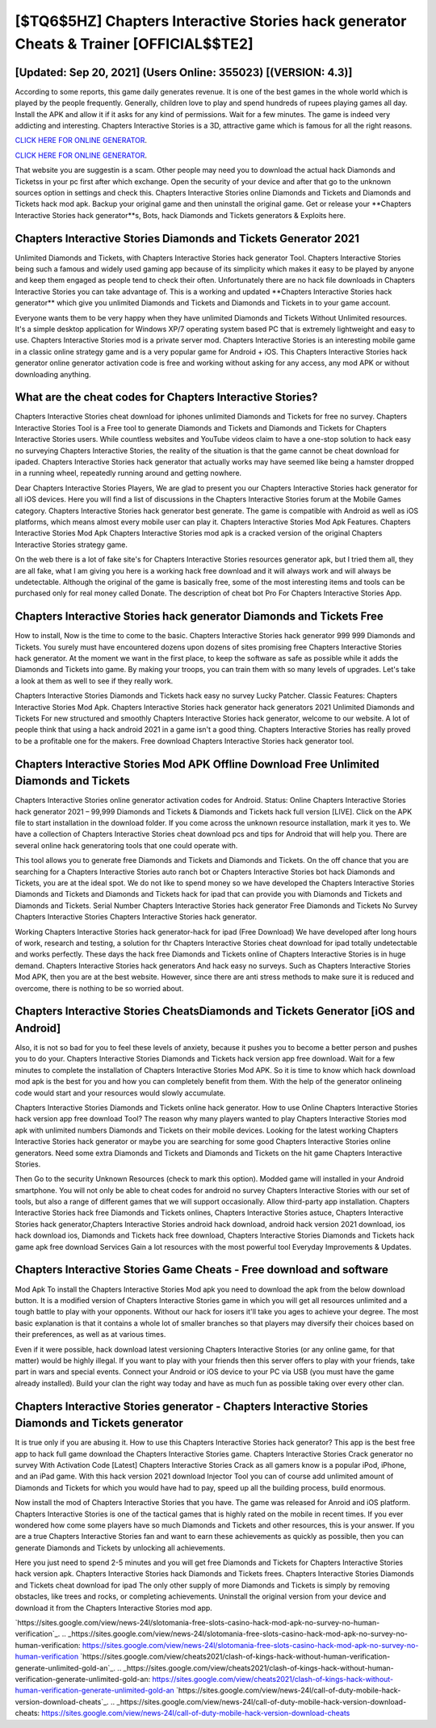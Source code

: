 [$TQ6$5HZ] Chapters Interactive Stories hack generator Cheats & Trainer [OFFICIAL$$TE2]
=========

[Updated: Sep 20, 2021] (Users Online: 355023) [(VERSION: 4.3)]
---------

According to some reports, this game daily generates revenue. It is one of the best games in the whole world which is played by the people frequently.  Generally, children love to play and spend hundreds of rupees playing games all day. Install the APK and allow it if it asks for any kind of permissions. Wait for a few minutes. The game is indeed very addicting and interesting.  Chapters Interactive Stories is a 3D, attractive game which is famous for all the right reasons.

`CLICK HERE FOR ONLINE GENERATOR`_.

.. _CLICK HERE FOR ONLINE GENERATOR: http://dldclub.xyz/8f0cded

`CLICK HERE FOR ONLINE GENERATOR`_.

.. _CLICK HERE FOR ONLINE GENERATOR: http://dldclub.xyz/8f0cded

That website you are suggestin is a scam. Other people may need you to download the actual hack Diamonds and Ticketss in your pc first after which exchange.  Open the security of your device and after that go to the unknown sources option in settings and check this.  Chapters Interactive Stories online Diamonds and Tickets and Diamonds and Tickets hack mod apk.  Backup your original game and then uninstall the original game.  Get or release your **Chapters Interactive Stories hack generator**s, Bots, hack Diamonds and Tickets generators & Exploits here.

Chapters Interactive Stories Diamonds and Tickets Generator 2021
---------

Unlimited Diamonds and Tickets, with Chapters Interactive Stories hack generator Tool.  Chapters Interactive Stories being such a famous and widely used gaming app because of its simplicity which makes it easy to be played by anyone and keep them engaged as people tend to check their often.  Unfortunately there are no hack file downloads in Chapters Interactive Stories you can take advantage of.  This is a working and updated ‎**Chapters Interactive Stories hack generator** which give you unlimited Diamonds and Tickets and Diamonds and Tickets in to your game account.

Everyone wants them to be very happy when they have unlimited Diamonds and Tickets Without Unlimited resources.  It's a simple desktop application for Windows XP/7 operating system based PC that is extremely lightweight and easy to use.  Chapters Interactive Stories mod is a private server mod. Chapters Interactive Stories is an interesting mobile game in a classic online strategy game and is a very popular game for Android + iOS.  This Chapters Interactive Stories hack generator online generator activation code is free and working without asking for any access, any mod APK or without downloading anything.


What are the cheat codes for Chapters Interactive Stories?
---------

Chapters Interactive Stories cheat download for iphones unlimited Diamonds and Tickets for free no survey.  Chapters Interactive Stories Tool is a Free tool to generate Diamonds and Tickets and Diamonds and Tickets for Chapters Interactive Stories users.  While countless websites and YouTube videos claim to have a one-stop solution to hack easy no surveying Chapters Interactive Stories, the reality of the situation is that the game cannot be cheat download for ipaded.  Chapters Interactive Stories hack generator that actually works may have seemed like being a hamster dropped in a running wheel, repeatedly running around and getting nowhere.

Dear Chapters Interactive Stories Players, We are glad to present you our Chapters Interactive Stories hack generator for all iOS devices.  Here you will find a list of discussions in the Chapters Interactive Stories forum at the Mobile Games category.  Chapters Interactive Stories hack generator best generate.  The game is compatible with Android as well as iOS platforms, which means almost every mobile user can play it.  Chapters Interactive Stories Mod Apk Features. Chapters Interactive Stories Mod Apk Chapters Interactive Stories mod apk is a cracked version of the original Chapters Interactive Stories strategy game.

On the web there is a lot of fake site's for Chapters Interactive Stories resources generator apk, but I tried them all, they are all fake, what I am giving you here is a working hack free download and it will always work and will always be undetectable. Although the original of the game is basically free, some of the most interesting items and tools can be purchased only for real money called Donate. The description of cheat bot Pro For Chapters Interactive Stories App.

**Chapters Interactive Stories hack generator** Diamonds and Tickets Free
---------

How to install, Now is the time to come to the basic.  Chapters Interactive Stories hack generator 999 999 Diamonds and Tickets.  You surely must have encountered dozens upon dozens of sites promising free Chapters Interactive Stories hack generator. At the moment we want in the first place, to keep the software as safe as possible while it adds the Diamonds and Tickets into game. By making your troops, you can train them with so many levels of upgrades. Let's take a look at them as well to see if they really work.

Chapters Interactive Stories Diamonds and Tickets hack easy no survey Lucky Patcher.  Classic Features: Chapters Interactive Stories  Mod Apk.  Chapters Interactive Stories hack generator hack generators 2021 Unlimited Diamonds and Tickets For new structured and smoothly Chapters Interactive Stories hack generator, welcome to our website.  A lot of people think that using a hack android 2021 in a game isn't a good thing.  Chapters Interactive Stories has really proved to be a profitable one for the makers.  Free download Chapters Interactive Stories hack generator tool.

Chapters Interactive Stories Mod APK Offline Download Free Unlimited Diamonds and Tickets
---------

Chapters Interactive Stories online generator activation codes for Android. Status: Online Chapters Interactive Stories hack generator 2021 – 99,999 Diamonds and Tickets & Diamonds and Tickets hack full version [LIVE]. Click on the APK file to start installation in the download folder. If you come across the unknown resource installation, mark it yes to. We have a collection of Chapters Interactive Stories cheat download pcs and tips for Android that will help you. There are several online hack generatoring tools that one could operate with.

This tool allows you to generate free Diamonds and Tickets and Diamonds and Tickets.  On the off chance that you are searching for a Chapters Interactive Stories auto ranch bot or Chapters Interactive Stories bot hack Diamonds and Tickets, you are at the ideal spot.  We do not like to spend money so we have developed the Chapters Interactive Stories Diamonds and Tickets and Diamonds and Tickets hack for ipad that can provide you with Diamonds and Tickets and Diamonds and Tickets.  Serial Number Chapters Interactive Stories hack generator Free Diamonds and Tickets No Survey Chapters Interactive Stories Chapters Interactive Stories hack generator.

Working Chapters Interactive Stories hack generator-hack for ipad (Free Download) We have developed after long hours of work, research and testing, a solution for thr Chapters Interactive Stories cheat download for ipad totally undetectable and works perfectly.  These days the hack free Diamonds and Tickets online of Chapters Interactive Stories is in huge demand.  Chapters Interactive Stories hack generators And hack easy no surveys.  Such as Chapters Interactive Stories Mod APK, then you are at the best website.  However, since there are anti stress methods to make sure it is reduced and overcome, there is nothing to be so worried about.

Chapters Interactive Stories CheatsDiamonds and Tickets Generator [iOS and Android]
---------

Also, it is not so bad for you to feel these levels of anxiety, because it pushes you to become a better person and pushes you to do your. Chapters Interactive Stories Diamonds and Tickets hack version app free download.  Wait for a few minutes to complete the installation of Chapters Interactive Stories Mod APK. So it is time to know which hack download mod apk is the best for you and how you can completely benefit from them.  With the help of the generator onlineing code would start and your resources would slowly accumulate.

Chapters Interactive Stories Diamonds and Tickets online hack generator.  How to use Online Chapters Interactive Stories hack version app free download Tool? The reason why many players wanted to play Chapters Interactive Stories mod apk with unlimited numbers Diamonds and Tickets on their mobile devices. Looking for the latest working Chapters Interactive Stories hack generator or maybe you are searching for some good Chapters Interactive Stories online generators.  Need some extra Diamonds and Tickets and Diamonds and Tickets on the hit game Chapters Interactive Stories.

Then Go to the security Unknown Resources (check to mark this option).  Modded game will installed in your Android smartphone. You will not only be able to cheat codes for android no survey Chapters Interactive Stories with our set of tools, but also a range of different games that we will support occasionally. Allow third-party app installation.  Chapters Interactive Stories hack free Diamonds and Tickets onlines, Chapters Interactive Stories astuce, Chapters Interactive Stories hack generator,Chapters Interactive Stories android hack download, android hack version 2021 download, ios hack download ios, Diamonds and Tickets hack free download, Chapters Interactive Stories Diamonds and Tickets hack game apk free download Services Gain a lot resources with the most powerful tool Everyday Improvements & Updates.

Chapters Interactive Stories Game Cheats - Free download and software
---------

Mod Apk To install the Chapters Interactive Stories Mod apk you need to download the apk from the below download button.  It is a modified version of Chapters Interactive Stories game in which you will get all resources unlimited and a tough battle to play with your opponents. Without our hack for iosers it'll take you ages to achieve your degree.  The most basic explanation is that it contains a whole lot of smaller branches so that players may diversify their choices based on their preferences, as well as at various times.

Even if it were possible, hack download latest versioning Chapters Interactive Stories (or any online game, for that matter) would be highly illegal. If you want to play with your friends then this server offers to play with your friends, take part in wars and special events.  Connect your Android or iOS device to your PC via USB (you must have the game already installed).  Build your clan the right way today and have as much fun as possible taking over every other clan.

Chapters Interactive Stories generator - Chapters Interactive Stories Diamonds and Tickets generator
---------

It is true only if you are abusing it.  How to use this Chapters Interactive Stories hack generator?  This app is the best free app to hack full game download the Chapters Interactive Stories game.  Chapters Interactive Stories Crack generator no survey With Activation Code [Latest] Chapters Interactive Stories Crack as all gamers know is a popular iPod, iPhone, and an iPad game.  With this hack version 2021 download Injector Tool you can of course add unlimited amount of Diamonds and Tickets for which you would have had to pay, speed up all the building process, build enormous.

Now install the mod of Chapters Interactive Stories that you have. The game was released for Anroid and iOS platform. Chapters Interactive Stories is one of the tactical games that is highly rated on the mobile in recent times.  If you ever wondered how come some players have so much Diamonds and Tickets and other resources, this is your answer.  If you are a true Chapters Interactive Stories fan and want to earn these achievements as quickly as possible, then you can generate Diamonds and Tickets by unlocking all achievements.

Here you just need to spend 2-5 minutes and you will get free Diamonds and Tickets for Chapters Interactive Stories hack version apk. Chapters Interactive Stories hack Diamonds and Tickets frees.  Chapters Interactive Stories Diamonds and Tickets cheat download for ipad The only other supply of more Diamonds and Tickets is simply by removing obstacles, like trees and rocks, or completing achievements.  Uninstall the original version from your device and download it from the Chapters Interactive Stories mod app.

`https://sites.google.com/view/news-24l/slotomania-free-slots-casino-hack-mod-apk-no-survey-no-human-verification`_.
.. _https://sites.google.com/view/news-24l/slotomania-free-slots-casino-hack-mod-apk-no-survey-no-human-verification: https://sites.google.com/view/news-24l/slotomania-free-slots-casino-hack-mod-apk-no-survey-no-human-verification
`https://sites.google.com/view/cheats2021/clash-of-kings-hack-without-human-verification-generate-unlimited-gold-an`_.
.. _https://sites.google.com/view/cheats2021/clash-of-kings-hack-without-human-verification-generate-unlimited-gold-an: https://sites.google.com/view/cheats2021/clash-of-kings-hack-without-human-verification-generate-unlimited-gold-an
`https://sites.google.com/view/news-24l/call-of-duty-mobile-hack-version-download-cheats`_.
.. _https://sites.google.com/view/news-24l/call-of-duty-mobile-hack-version-download-cheats: https://sites.google.com/view/news-24l/call-of-duty-mobile-hack-version-download-cheats